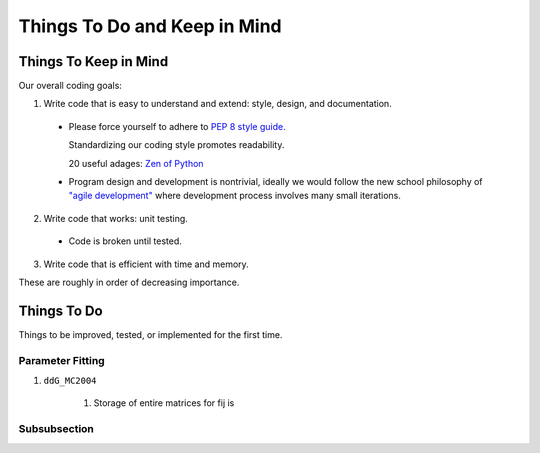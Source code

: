 Things To Do and Keep in Mind
=============================

Things To Keep in Mind
----------------------

Our overall coding goals:



1. Write code that is easy to understand and extend: style, design, and documentation.

  * Please force yourself to adhere to `PEP 8 style guide. <http://legacy.python.org/dev/peps/pep-0008>`_

    Standardizing our coding style promotes readability. 

    20 useful adages: `Zen of Python <http://legacy.python.org/dev/peps/pep-0020/>`_

  * Program design and development is nontrivial, ideally we would follow the 
    new school philosophy of `"agile development" <http://en.wikipedia.org/wiki/Agile_software_development>`_
    where development process involves many small iterations. 

2. Write code that works: unit testing.

  * Code is broken until tested.


3. Write code that is efficient with time and memory.

These are roughly in order of decreasing importance.


Things To Do
------------

Things to be improved, tested, or implemented for the first time.

Parameter Fitting
^^^^^^^^^^^^^^^^^

1. ``ddG_MC2004``

    1. Storage of entire matrices for fij is 


Subsubsection
^^^^^^^^^^^^^
